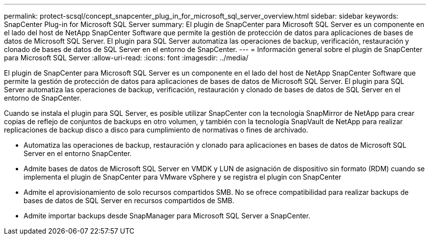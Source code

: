 ---
permalink: protect-scsql/concept_snapcenter_plug_in_for_microsoft_sql_server_overview.html 
sidebar: sidebar 
keywords: SnapCenter Plug-in for Microsoft SQL Server 
summary: El plugin de SnapCenter para Microsoft SQL Server es un componente en el lado del host de NetApp SnapCenter Software que permite la gestión de protección de datos para aplicaciones de bases de datos de Microsoft SQL Server. El plugin para SQL Server automatiza las operaciones de backup, verificación, restauración y clonado de bases de datos de SQL Server en el entorno de SnapCenter. 
---
= Información general sobre el plugin de SnapCenter para Microsoft SQL Server
:allow-uri-read: 
:icons: font
:imagesdir: ../media/


[role="lead"]
El plugin de SnapCenter para Microsoft SQL Server es un componente en el lado del host de NetApp SnapCenter Software que permite la gestión de protección de datos para aplicaciones de bases de datos de Microsoft SQL Server. El plugin para SQL Server automatiza las operaciones de backup, verificación, restauración y clonado de bases de datos de SQL Server en el entorno de SnapCenter.

Cuando se instala el plugin para SQL Server, es posible utilizar SnapCenter con la tecnología SnapMirror de NetApp para crear copias de reflejo de conjuntos de backups en otro volumen, y también con la tecnología SnapVault de NetApp para realizar replicaciones de backup disco a disco para cumplimiento de normativas o fines de archivado.

* Automatiza las operaciones de backup, restauración y clonado para aplicaciones en bases de datos de Microsoft SQL Server en el entorno SnapCenter.
* Admite bases de datos de Microsoft SQL Server en VMDK y LUN de asignación de dispositivo sin formato (RDM) cuando se implementa el plugin de SnapCenter para VMware vSphere y se registra el plugin con SnapCenter
* Admite el aprovisionamiento de solo recursos compartidos SMB. No se ofrece compatibilidad para realizar backups de bases de datos de SQL Server en recursos compartidos de SMB.
* Admite importar backups desde SnapManager para Microsoft SQL Server a SnapCenter.

